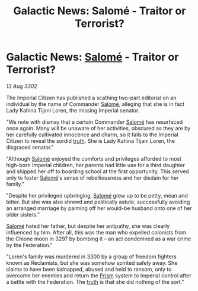 :PROPERTIES:
:ID:       e633761d-4604-456d-ae36-4c414ebbecfc
:END:
#+title: Galactic News: Salomé - Traitor or Terrorist?
#+filetags: :3300:Empire:Federation:3302:galnet:

* Galactic News: [[id:2f09bc24-0885-4d00-9d1f-506b32464dbe][Salomé]] - Traitor or Terrorist?

/13 Aug 3302/

The Imperial Citizen has published a scathing two-part editorial on an individual by the name of Commander [[id:2f09bc24-0885-4d00-9d1f-506b32464dbe][Salomé]], alleging that she is in fact Lady Kahina Tijani Loren, the missing Imperial senator. 

"We note with dismay that a certain Commander [[id:2f09bc24-0885-4d00-9d1f-506b32464dbe][Salomé]] has resurfaced once again. Many will be unaware of her activities, obscured as they are by her carefully cultivated innocence and charm, so it falls to the Imperial Citizen to reveal the sordid [[id:7401153d-d710-4385-8cac-aad74d40d853][truth]]. She is Lady Kahina Tijani Loren, the disgraced senator." 

"Although [[id:2f09bc24-0885-4d00-9d1f-506b32464dbe][Salomé]] enjoyed the comforts and privileges afforded to most high-born Imperial children, her parents had little use for a third daughter and shipped her off to boarding school at the first opportunity. This served only to foster [[id:2f09bc24-0885-4d00-9d1f-506b32464dbe][Salomé]]'s sense of rebelliousness and her disdain for her family." 

"Despite her privileged upbringing, [[id:2f09bc24-0885-4d00-9d1f-506b32464dbe][Salomé]] grew up to be petty, mean and bitter. But she was also shrewd and politically astute, successfully avoiding an arranged marriage by palming off her would-be husband onto one of her older sisters." 

[[id:2f09bc24-0885-4d00-9d1f-506b32464dbe][Salomé]] hated her father, but despite her antipathy, she was clearly influenced by him. After all, this was the man who expelled colonists from the Chione moon in 3297 by bombing it – an act condemned as a war crime by the Federation." 

"Loren's family was murdered in 3300 by a group of freedom fighters known as Reclamists, but she was somehow spirited safely away. She claims to have been kidnapped, abused and held to ransom, only to overcome her enemies and return the [[id:8da12af2-6006-4e7e-a45e-7bf8b2c299c8][Prism]] system to Imperial control after a battle with the Federation. The [[id:7401153d-d710-4385-8cac-aad74d40d853][truth]] is that she did nothing of the sort."

